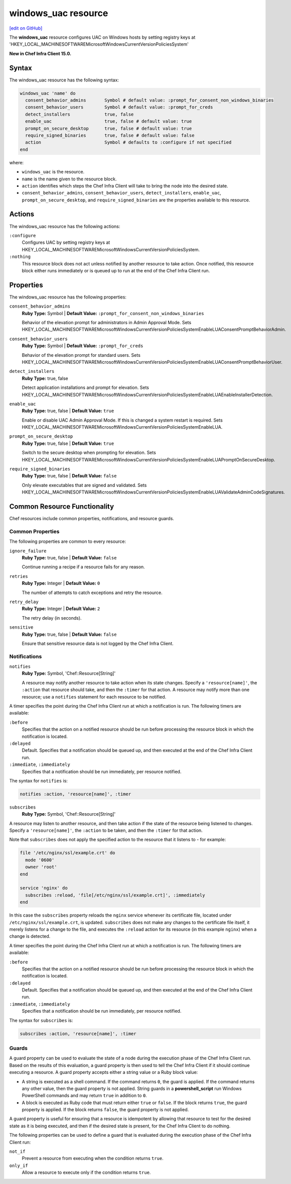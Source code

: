 =====================================================
windows_uac resource
=====================================================
`[edit on GitHub] <https://github.com/chef/chef-web-docs/blob/master/chef_master/source/resource_windows_uac.rst>`__

The **windows_uac** resource configures UAC on Windows hosts by setting registry keys at 'HKEY_LOCAL_MACHINE\SOFTWARE\Microsoft\Windows\CurrentVersion\Policies\System'

**New in Chef Infra Client 15.0.**

Syntax
=====================================================
The windows_uac resource has the following syntax:

.. code-block:: ruby

  windows_uac 'name' do
    consent_behavior_admins       Symbol # default value: :prompt_for_consent_non_windows_binaries
    consent_behavior_users        Symbol # default value: :prompt_for_creds
    detect_installers             true, false
    enable_uac                    true, false # default value: true
    prompt_on_secure_desktop      true, false # default value: true
    require_signed_binaries       true, false # default value: false
    action                        Symbol # defaults to :configure if not specified
  end

where:

* ``windows_uac`` is the resource.
* ``name`` is the name given to the resource block.
* ``action`` identifies which steps the Chef Infra Client will take to bring the node into the desired state.
* ``consent_behavior_admins``, ``consent_behavior_users``, ``detect_installers``, ``enable_uac``, ``prompt_on_secure_desktop``, and ``require_signed_binaries`` are the properties available to this resource.

Actions
=====================================================

The windows_uac resource has the following actions:

``:configure``
    Configures UAC by setting registry keys at HKEY_LOCAL_MACHINE\SOFTWARE\Microsoft\Windows\CurrentVersion\Policies\System.

``:nothing``
   .. tag resources_common_actions_nothing

   This resource block does not act unless notified by another resource to take action. Once notified, this resource block either runs immediately or is queued up to run at the end of the Chef Infra Client run.

   .. end_tag

Properties
=====================================================

The windows_uac resource has the following properties:

``consent_behavior_admins``
   **Ruby Type:** Symbol | **Default Value:** ``:prompt_for_consent_non_windows_binaries``

   Behavior of the elevation prompt for administrators in Admin Approval Mode. Sets HKEY_LOCAL_MACHINE\SOFTWARE\Microsoft\Windows\CurrentVersion\Policies\System\EnableLUA\ConsentPromptBehaviorAdmin.

``consent_behavior_users``
   **Ruby Type:** Symbol | **Default Value:** ``:prompt_for_creds``

   Behavior of the elevation prompt for standard users. Sets HKEY_LOCAL_MACHINE\SOFTWARE\Microsoft\Windows\CurrentVersion\Policies\System\EnableLUA\ConsentPromptBehaviorUser.

``detect_installers``
   **Ruby Type:** true, false

   Detect application installations and prompt for elevation. Sets HKEY_LOCAL_MACHINE\SOFTWARE\Microsoft\Windows\CurrentVersion\Policies\System\EnableLUA\EnableInstallerDetection.

``enable_uac``
   **Ruby Type:** true, false | **Default Value:** ``true``

   Enable or disable UAC Admin Approval Mode. If this is changed a system restart is required. Sets HKEY_LOCAL_MACHINE\SOFTWARE\Microsoft\Windows\CurrentVersion\Policies\System\EnableLUA.

``prompt_on_secure_desktop``
   **Ruby Type:** true, false | **Default Value:** ``true``

   Switch to the secure desktop when prompting for elevation. Sets HKEY_LOCAL_MACHINE\SOFTWARE\Microsoft\Windows\CurrentVersion\Policies\System\EnableLUA\PromptOnSecureDesktop.

``require_signed_binaries``
   **Ruby Type:** true, false | **Default Value:** ``false``

   Only elevate executables that are signed and validated. Sets HKEY_LOCAL_MACHINE\SOFTWARE\Microsoft\Windows\CurrentVersion\Policies\System\EnableLUA\ValidateAdminCodeSignatures.

Common Resource Functionality
=====================================================

Chef resources include common properties, notifications, and resource guards.

Common Properties
-----------------------------------------------------

.. tag resources_common_properties

The following properties are common to every resource:

``ignore_failure``
  **Ruby Type:** true, false | **Default Value:** ``false``

  Continue running a recipe if a resource fails for any reason.

``retries``
  **Ruby Type:** Integer | **Default Value:** ``0``

  The number of attempts to catch exceptions and retry the resource.

``retry_delay``
  **Ruby Type:** Integer | **Default Value:** ``2``

  The retry delay (in seconds).

``sensitive``
  **Ruby Type:** true, false | **Default Value:** ``false``

  Ensure that sensitive resource data is not logged by the Chef Infra Client.

.. end_tag

Notifications
-----------------------------------------------------
``notifies``
  **Ruby Type:** Symbol, 'Chef::Resource[String]'

  .. tag resources_common_notification_notifies

  A resource may notify another resource to take action when its state changes. Specify a ``'resource[name]'``, the ``:action`` that resource should take, and then the ``:timer`` for that action. A resource may notify more than one resource; use a ``notifies`` statement for each resource to be notified.

  .. end_tag

.. tag resources_common_notification_timers

A timer specifies the point during the Chef Infra Client run at which a notification is run. The following timers are available:

``:before``
   Specifies that the action on a notified resource should be run before processing the resource block in which the notification is located.

``:delayed``
   Default. Specifies that a notification should be queued up, and then executed at the end of the Chef Infra Client run.

``:immediate``, ``:immediately``
   Specifies that a notification should be run immediately, per resource notified.

.. end_tag

.. tag resources_common_notification_notifies_syntax

The syntax for ``notifies`` is:

.. code-block:: ruby

  notifies :action, 'resource[name]', :timer

.. end_tag

``subscribes``
  **Ruby Type:** Symbol, 'Chef::Resource[String]'

.. tag resources_common_notification_subscribes

A resource may listen to another resource, and then take action if the state of the resource being listened to changes. Specify a ``'resource[name]'``, the ``:action`` to be taken, and then the ``:timer`` for that action.

Note that ``subscribes`` does not apply the specified action to the resource that it listens to - for example:

.. code-block:: ruby

 file '/etc/nginx/ssl/example.crt' do
   mode '0600'
   owner 'root'
 end

 service 'nginx' do
   subscribes :reload, 'file[/etc/nginx/ssl/example.crt]', :immediately
 end

In this case the ``subscribes`` property reloads the ``nginx`` service whenever its certificate file, located under ``/etc/nginx/ssl/example.crt``, is updated. ``subscribes`` does not make any changes to the certificate file itself, it merely listens for a change to the file, and executes the ``:reload`` action for its resource (in this example ``nginx``) when a change is detected.

.. end_tag

.. tag resources_common_notification_timers

A timer specifies the point during the Chef Infra Client run at which a notification is run. The following timers are available:

``:before``
   Specifies that the action on a notified resource should be run before processing the resource block in which the notification is located.

``:delayed``
   Default. Specifies that a notification should be queued up, and then executed at the end of the Chef Infra Client run.

``:immediate``, ``:immediately``
   Specifies that a notification should be run immediately, per resource notified.

.. end_tag

.. tag resources_common_notification_subscribes_syntax

The syntax for ``subscribes`` is:

.. code-block:: ruby

   subscribes :action, 'resource[name]', :timer

.. end_tag

Guards
-----------------------------------------------------

.. tag resources_common_guards

A guard property can be used to evaluate the state of a node during the execution phase of the Chef Infra Client run. Based on the results of this evaluation, a guard property is then used to tell the Chef Infra Client if it should continue executing a resource. A guard property accepts either a string value or a Ruby block value:

* A string is executed as a shell command. If the command returns ``0``, the guard is applied. If the command returns any other value, then the guard property is not applied. String guards in a **powershell_script** run Windows PowerShell commands and may return ``true`` in addition to ``0``.
* A block is executed as Ruby code that must return either ``true`` or ``false``. If the block returns ``true``, the guard property is applied. If the block returns ``false``, the guard property is not applied.

A guard property is useful for ensuring that a resource is idempotent by allowing that resource to test for the desired state as it is being executed, and then if the desired state is present, for the Chef Infra Client to do nothing.

.. end_tag
.. tag resources_common_guards_properties

The following properties can be used to define a guard that is evaluated during the execution phase of the Chef Infra Client run:

``not_if``
  Prevent a resource from executing when the condition returns ``true``.

``only_if``
  Allow a resource to execute only if the condition returns ``true``.

.. end_tag
